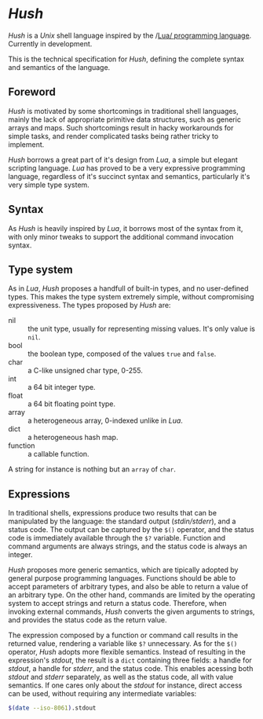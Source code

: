 * /Hush/
  /Hush/ is a /Unix/ shell language inspired by the /[[http://www.lua.org/][Lua/ programming language]]. Currently in
  development.

  This is the technical specification for /Hush/, defining the complete syntax and semantics of the language.
** Foreword
   /Hush/ is motivated by some shortcomings in traditional shell languages, mainly the lack
   of appropriate primitive data structures, such as generic arrays and maps. Such
   shortcomings result in hacky workarounds for simple tasks, and render complicated tasks
   being rather tricky to implement.

   /Hush/ borrows a great part of it's design from /Lua/, a simple but elegant scripting
   language. /Lua/ has proved to be a very expressive programming language, regardless of
   it's succinct syntax and semantics, particularly it's very simple type system.
** Syntax
   As /Hush/ is heavily inspired by /Lua/, it borrows most of the syntax from it, with only
   minor tweaks to support the additional command invocation syntax.
** Type system
   As in /Lua/, /Hush/ proposes a handfull of built-in types, and no user-defined types. This
   makes the type system extremely simple, without compromising expressiveness. The types
   proposed by /Hush/ are:
   - nil :: the unit type, usually for representing missing values. It's only value is ~nil~.
   - bool :: the boolean type, composed of the values ~true~ and ~false~.
   - char :: a C-like unsigned char type, 0-255.
   - int  :: a 64 bit integer type.
   - float :: a 64 bit floating point type.
   - array :: a heterogeneous array, 0-indexed unlike in /Lua/.
   - dict :: a heterogeneous hash map.
   - function :: a callable function.
   A string for instance is nothing but an ~array~ of ~char~.
** Expressions
   In traditional shells, expressions produce two results that can be manipulated by the
   language: the standard output (/stdin/stderr/), and a status code. The output can be
   captured by the ~$()~ operator, and the status code is immediately available through the
   ~$?~ variable. Function and command arguments are always strings, and the status code is
   always an integer.

   /Hush/ proposes more generic semantics, which are tipically adopted by general purpose
   programming languages. Functions should be able to accept parameters of arbitrary
   types, and also be able to return a value of an arbitrary type. On the other hand,
   commands are limited by the operating system to accept strings and return a status
   code. Therefore, when invoking external commands, /Hush/ converts the given arguments to
   strings, and provides the status code as the return value.

   The expression composed by a function or command call results in the returned value,
   rendering a variable like ~$?~ unnecessary. As for the ~$()~ operator, /Hush/ adopts more
   flexible semantics. Instead of resulting in the expression's /stdout/, the result is a
   ~dict~ containing three fields: a handle for /stdout/, a handle for /stderr/, and the
   status code. This enables acessing both /stdout/ and /stderr/ separately, as well as the
   status code, all with value semantics. If one cares only about the /stdout/ for instance,
   direct access can be used, without requiring any intermediate variables:
   #+begin_src bash
     $(date --iso-8061).stdout
   #+end_src
